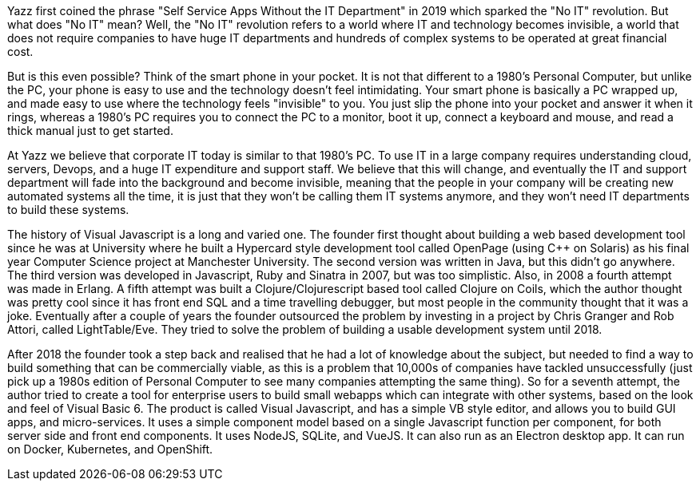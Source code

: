 Yazz first coined the phrase "Self Service Apps Without the IT Department" in 2019 which sparked the "No IT" revolution. But what does "No IT" mean? Well, the "No IT" revolution refers to a world where IT and technology becomes invisible, a world that does not require companies to have huge IT departments and hundreds of complex systems to be operated at great financial cost.

But is this even possible? Think of the smart phone in your pocket. It is not that different to a 1980's Personal Computer, but unlike the PC, your phone is easy to use and the technology doesn't feel intimidating. Your smart phone is basically a PC wrapped up, and made easy to use where the technology feels "invisible" to you. You just slip the phone into your pocket and answer it when it rings, whereas a 1980's PC requires you to connect the PC to a monitor, boot it up, connect a keyboard and mouse, and read a thick manual just to get started.

At Yazz we believe that corporate IT today is similar to that 1980's PC. To use IT in a large company requires understanding cloud, servers, Devops, and a huge IT expenditure and support staff. We believe that this will change, and eventually the IT and support department will fade into the background and become invisible, meaning that the people in your company will be creating new automated systems all the time, it is just that they won't be calling them IT systems anymore, and they won't need IT departments to build these systems.

The history of Visual Javascript is a long and varied one. The founder first thought about building a web based development tool since he was at University where he built a Hypercard style development tool called OpenPage (using C++ on Solaris) as his final year Computer Science project at Manchester University. The second version was written in Java, but this didn't go anywhere. The third version was developed in Javascript, Ruby and Sinatra in 2007, but was too simplistic. Also, in 2008 a fourth attempt was made in Erlang. A fifth attempt was built a Clojure/Clojurescript based tool called Clojure on Coils, which the author thought was pretty cool since it has front end SQL and a time travelling debugger, but most people in the community thought that it was a joke. Eventually after a couple of years the founder outsourced the problem by investing in a project by Chris Granger and Rob Attori, called LightTable/Eve. They tried to solve the problem of building a usable development system until 2018.

After 2018 the founder took a step back and realised that he had a lot of knowledge about the subject, but needed to find a way to build something that can be commercially viable, as this is a problem that 10,000s of companies have tackled unsuccessfully (just pick up a 1980s edition of Personal Computer to see many companies attempting the same thing). So for a seventh attempt, the author tried to create a tool for enterprise users to build small webapps which can integrate with other systems, based on the look and feel of Visual Basic 6. The product is called Visual Javascript, and has a simple VB style editor, and allows you to build GUI apps, and micro-services. It uses a simple component model based on a single Javascript function per component, for both server side and front end components. It uses NodeJS, SQLite, and VueJS. It can also run as an Electron desktop app. It can run on Docker, Kubernetes, and OpenShift.
